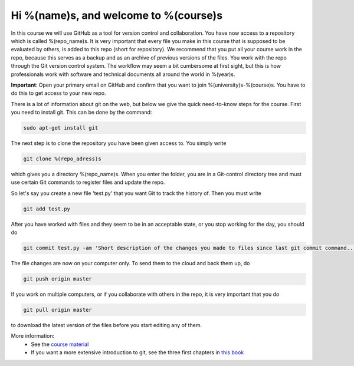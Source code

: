 Hi %(name)s, and welcome to %(course)s
~~~~~~~~~~~~~~~~~~~~~~~~~~~~~~~~~~~~~~~~~~~~~~~~~~
In this course we will use GitHub as a tool for version control and collaboration. 
You have now access to a repository which is called %(repo_name)s. It is very important that 
every file you make in this course that is supposed to be evaluated by others, is 
added to this repo (short for repository). We recommend that you put all your course 
work in the repo, because this serves as a backup and as an archive of previous versions 
of the files. You work with the repo through the Git version control system. The 
workflow may seem a bit cumbersome at first sight, but this is how professionals work 
with software and technical documents all around the world in %(year)s.

**Important**: Open your primary email on GitHub and confirm that you want to join
%(university)s-%(course)s. You have to do this to get access to your new repo.

There is a lot of information about git on the web, but below we give the quick need-to-know 
steps for the course. First you need to install git. This can be done by the command:

.. code-block::

	sudo apt-get install git

The next step is to clone the repository you have been given access to. You simply write

.. code-block:: 

	git clone %(repo_adress)s

which gives you a directory %(repo_name)s. When you enter the folder, you are in a Git-control 
directory tree and must use certain Git commands to register files and update the repo. 

So let's say you create a new file 'test.py' that you want Git to track 
the history of. Then you must write

.. code-block:: 

	git add test.py

After you have worked with files and they seem to be in an acceptable state, or you stop 
working for the day, you should do

.. code-block:: 

	git commit test.py -am 'Short description of the changes you made to files since last git commit command...'

The file changes are now on your computer only. To send them to the cloud and back them up, do

.. code-block:: 

	git push origin master

If you work on multiple computers, or if you collaborate with others in the repo, it 
is very important that you do

.. code-block:: 

        git pull origin master

to download the latest version of the files before you start editing any of them.


More information:
 * See the `course material <http://hplgit.github.io/teamods/bitgit/Langtangen_github.pdf>`_ 
 * If you want a more extensive introduction to git, see the three first chapters in `this book <http://git-scm.com/book>`_
